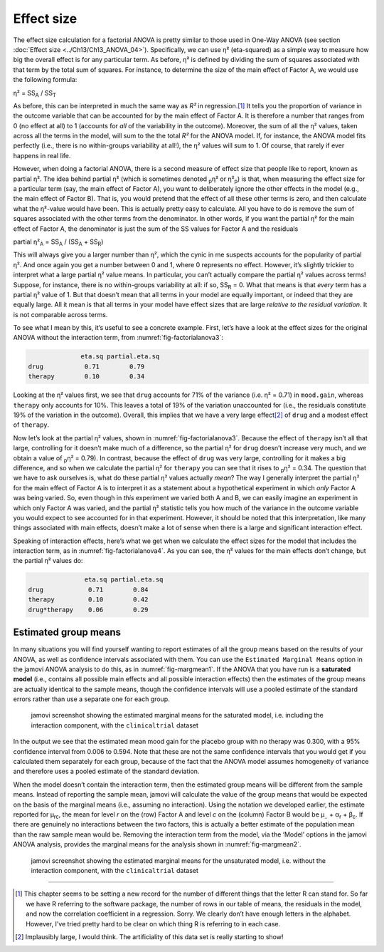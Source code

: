 .. sectionauthor:: `Danielle J. Navarro <https://djnavarro.net/>`_ and `David R. Foxcroft <https://www.davidfoxcroft.com/>`_

Effect size
-----------

The effect size calculation for a factorial ANOVA is pretty similar to those
used in One-Way ANOVA (see section :doc:`Effect size <../Ch13/Ch13_ANOVA_04>`).
Specifically, we can use η² (eta-squared) as a simple way to measure how big
the overall effect is for any particular term. As before, η² is defined by
dividing the sum of squares associated with that term by the total sum of
squares. For instance, to determine the size of the main effect of Factor A,
we would use the following formula:

| η² = SS\ :sub:`A` / SS\ :sub:`T`

As before, this can be interpreted in much the same way as *R²*
in regression.\ [#]_ It tells you the proportion of variance in the
outcome variable that can be accounted for by the main effect of Factor
A. It is therefore a number that ranges from 0 (no effect at all) to 1
(accounts for *all* of the variability in the outcome). Moreover, the
sum of all the η² values, taken across all the terms in the
model, will sum to the the total *R²* for the ANOVA model. If,
for instance, the ANOVA model fits perfectly (i.e., there is no
within-groups variability at all!), the η² values will sum
to 1. Of course, that rarely if ever happens in real life.

However, when doing a factorial ANOVA, there is a second measure of effect size
that people like to report, known as partial η². The idea behind partial η²
(which is sometimes denoted :sub:`p`\ η² or \η²\ :sub:`p`) is that, when
measuring the effect size for a particular term (say, the main effect of Factor
A), you want to deliberately ignore the other effects in the model (e.g., the
main effect of Factor B). That is, you would pretend that the effect of all
these other terms is zero, and then calculate what the η²-value would have
been. This is actually pretty easy to calculate. All you have to do is remove
the sum of squares associated with the other terms from the denominator. In
other words, if you want the partial η² for the main effect of Factor A, the
denominator is just the sum of the SS values for Factor A and the residuals

| partial η²\ :sub:`A` = SS\ :sub:`A` / (SS\ :sub:`A` + SS\ :sub:`R`)

This will always give you a larger number than η², which the
cynic in me suspects accounts for the popularity of partial
η². And once again you get a number between 0 and 1, where 0
represents no effect. However, it’s slightly trickier to interpret what
a large partial η² value means. In particular, you can’t
actually compare the partial η² values across terms!
Suppose, for instance, there is no within-groups variability at all: if
so, SS\ :sub:`R` = 0. What that means is that *every* term has a
partial η² value of 1. But that doesn’t mean that all terms
in your model are equally important, or indeed that they are equally
large. All it mean is that all terms in your model have effect sizes
that are large *relative to the residual variation*. It is not
comparable across terms.

To see what I mean by this, it’s useful to see a concrete example.
First, let’s have a look at the effect sizes for the original ANOVA
without the interaction term, from :numref:`fig-factorialanova3`:

.. code-block:: rout

                 eta.sq partial.eta.sq
   drug           0.71        0.79
   therapy        0.10        0.34

Looking at the η² values first, we see that ``drug`` accounts for 71% of the
variance (i.e. η² = 0.71) in ``mood.gain``, whereas ``therapy`` only accounts
for 10%. This leaves a total of 19% of the variation unaccounted for (i.e., the
residuals constitute 19% of the variation in the outcome). Overall, this
implies that we have a very large effect\ [#]_ of ``drug`` and a modest effect
of ``therapy``.

Now let’s look at the partial η² values, shown in :numref:`fig-factorialanova3`.
Because the effect of ``therapy`` isn’t all that large, controlling for it
doesn’t make much of a difference, so the partial η² for ``drug`` doesn’t
increase very much, and we obtain a value of :sub:`p`\ η² = 0.79). In contrast,
because the effect of ``drug`` was very large, controlling for it makes a big
difference, and so when we calculate the partial η² for ``therapy`` you can see
that it rises to :sub:`p`\ η² = 0.34. The question that we have to ask
ourselves is, what do these partial η² values actually *mean*? The way I
generally interpret the partial η² for the main effect of Factor A is to
interpret it as a statement about a hypothetical experiment in which *only*
Factor A was being varied. So, even though in *this* experiment we varied both
A and B, we can easily imagine an experiment in which only Factor A was varied,
and the partial η² statistic tells you how much of the variance in the outcome
variable you would expect to see accounted for in that experiment. However, it
should be noted that this interpretation, like many things associated with main
effects, doesn’t make a lot of sense when there is a large and significant
interaction effect.

Speaking of interaction effects, here’s what we get when we calculate the
effect sizes for the model that includes the interaction term, as in
:numref:`fig-factorialanova4`. As you can see, the η² values for the main
effects don’t change, but the partial η² values do:

.. code-block:: rout

                  eta.sq partial.eta.sq
   drug            0.71        0.84
   therapy         0.10        0.42
   drug*therapy    0.06        0.29

Estimated group means
~~~~~~~~~~~~~~~~~~~~~

In many situations you will find yourself wanting to report estimates of all
the group means based on the results of your ANOVA, as well as confidence
intervals associated with them. You can use the ``Estimated Marginal Means``
option in the jamovi ANOVA analysis to do this, as in :numref:`fig-margmean1`.
If the ANOVA that you have run is a **saturated model** (i.e., contains all
possible main effects and all possible interaction effects) then the estimates
of the group means are actually identical to the sample means, though the
confidence intervals will use a pooled estimate of the standard errors rather
than use a separate one for each group.

.. ----------------------------------------------------------------------------

.. _fig-margmean1:
.. figure:: ../_images/lsj_margmean1.*
   :alt: Estimated marginal means for the saturated model

   jamovi screenshot showing the estimated marginal means for the saturated
   model, i.e. including the interaction component, with the ``clinicaltrial``
   dataset
   
.. ----------------------------------------------------------------------------

In the output we see that the estimated mean mood gain for the placebo group
with no therapy was 0.300, with a 95% confidence interval from 0.006 to 0.594.
Note that these are not the same confidence intervals that you would get if you
calculated them separately for each group, because of the fact that the ANOVA
model assumes homogeneity of variance and therefore uses a pooled estimate of
the standard deviation.

When the model doesn’t contain the interaction term, then the estimated group
means will be different from the sample means. Instead of reporting the sample
mean, jamovi will calculate the value of the group means that would be expected
on the basis of the marginal means (i.e., assuming no interaction). Using the
notation we developed earlier, the estimate reported for µ\ :sub:`rc`, the mean
for level *r* on the (row) Factor A and level *c* on the (column) Factor B
would be µ\ :sub:`..` + α\ :sub:`r` + β\ :sub:`c`\. If there are genuinely no
interactions between the two factors, this is actually a better estimate of the
population mean than the raw sample mean would be. Removing the interaction
term from the model, via the ‘Model’ options in the jamovi ANOVA analysis,
provides the marginal means for the analysis shown in :numref:`fig-margmean2`.

.. ----------------------------------------------------------------------------

.. _fig-margmean2:
.. figure:: ../_images/lsj_margmean2.*
   :alt: Estimated marginal means for the unsaturated model

   jamovi screenshot showing the estimated marginal means for the unsaturated
   model, i.e. without the interaction component, with the ``clinicaltrial``
   dataset
   
.. ----------------------------------------------------------------------------

------

.. [#]
   This chapter seems to be setting a new record for the number of
   different things that the letter R can stand for. So far we have
   R referring to the software package, the number of rows in our table
   of means, the residuals in the model, and now the correlation
   coefficient in a regression. Sorry. We clearly don’t have enough
   letters in the alphabet. However, I’ve tried pretty hard to be clear
   on which thing R is referring to in each case.

.. [#]
   Implausibly large, I would think. The artificiality of this data set
   is really starting to show!
